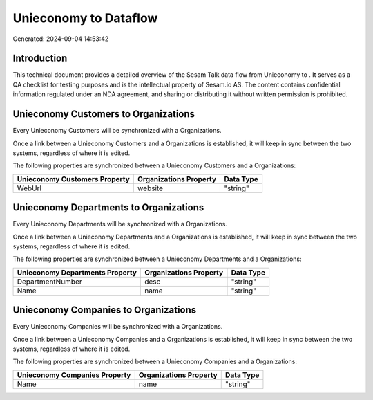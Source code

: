 =======================
Unieconomy to  Dataflow
=======================

Generated: 2024-09-04 14:53:42

Introduction
------------

This technical document provides a detailed overview of the Sesam Talk data flow from Unieconomy to . It serves as a QA checklist for testing purposes and is the intellectual property of Sesam.io AS. The content contains confidential information regulated under an NDA agreement, and sharing or distributing it without written permission is prohibited.

Unieconomy Customers to  Organizations
--------------------------------------
Every Unieconomy Customers will be synchronized with a  Organizations.

Once a link between a Unieconomy Customers and a  Organizations is established, it will keep in sync between the two systems, regardless of where it is edited.

The following properties are synchronized between a Unieconomy Customers and a  Organizations:

.. list-table::
   :header-rows: 1

   * - Unieconomy Customers Property
     -  Organizations Property
     -  Data Type
   * - WebUrl
     - website
     - "string"


Unieconomy Departments to  Organizations
----------------------------------------
Every Unieconomy Departments will be synchronized with a  Organizations.

Once a link between a Unieconomy Departments and a  Organizations is established, it will keep in sync between the two systems, regardless of where it is edited.

The following properties are synchronized between a Unieconomy Departments and a  Organizations:

.. list-table::
   :header-rows: 1

   * - Unieconomy Departments Property
     -  Organizations Property
     -  Data Type
   * - DepartmentNumber
     - desc
     - "string"
   * - Name
     - name
     - "string"


Unieconomy Companies to  Organizations
--------------------------------------
Every Unieconomy Companies will be synchronized with a  Organizations.

Once a link between a Unieconomy Companies and a  Organizations is established, it will keep in sync between the two systems, regardless of where it is edited.

The following properties are synchronized between a Unieconomy Companies and a  Organizations:

.. list-table::
   :header-rows: 1

   * - Unieconomy Companies Property
     -  Organizations Property
     -  Data Type
   * - Name
     - name
     - "string"

